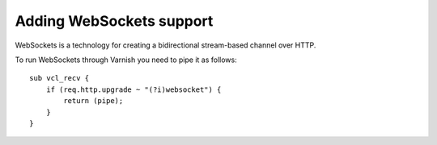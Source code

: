 
Adding WebSockets support
-------------------------

WebSockets is a technology for creating a bidirectional stream-based
channel over HTTP.

To run WebSockets through Varnish you need to pipe it as follows::

    sub vcl_recv {
        if (req.http.upgrade ~ "(?i)websocket") {
            return (pipe);
        }
    }
